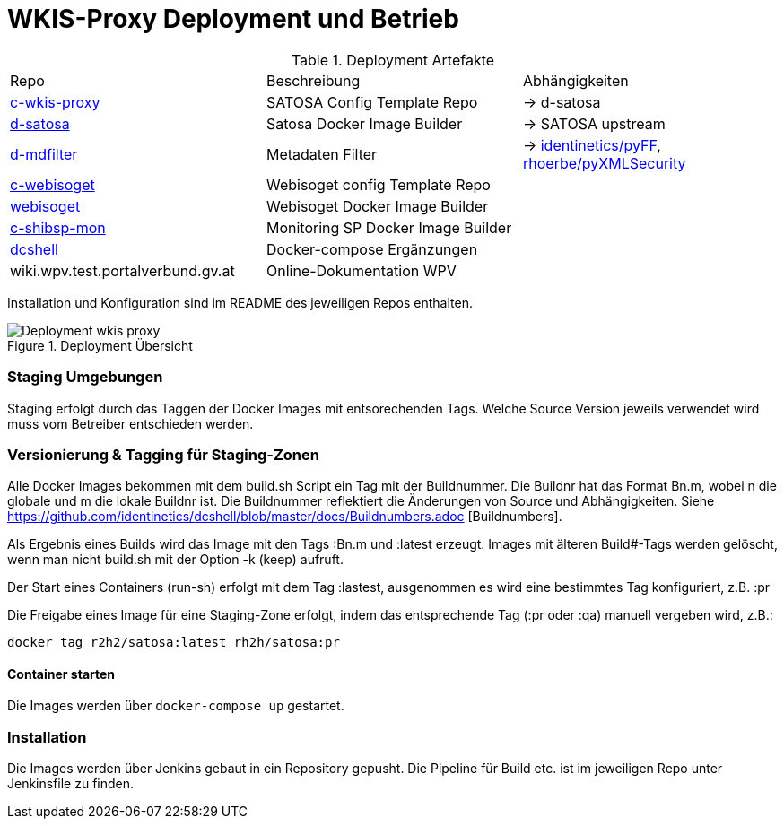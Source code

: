 = WKIS-Proxy Deployment und Betrieb


.Deployment Artefakte
|===
|Repo | Beschreibung | Abhängigkeiten
|https://github.com/rhoerbe/c-wkis-proxy[c-wkis-proxy] | SATOSA Config Template Repo  | -> d-satosa
|https://github.com/identinetics/d-satosa[d-satosa]| Satosa Docker Image Builder | -> SATOSA upstream
|https://github.com/identinetics/d-mdfilter[d-mdfilter] |  Metadaten Filter | -> https://github.com/identinetics/pyFF[identinetics/pyFF], https://github.com/rhoerbe/pyXMLSecurity[rhoerbe/pyXMLSecurity]
|https://github.com/rhoerbe/c-webisoget[c-webisoget] | Webisoget config Template Repo|
|https://github.com/identinetics/webisoget[webisoget] |  Webisoget Docker Image Builder |
|https://github.com/identinetics/c-shibsp-mon[c-shibsp-mon] |  Monitoring SP Docker Image Builder |
|https://github.com/identinetics/[dcshell] | Docker-compose Ergänzungen |
|wiki.wpv.test.portalverbund.gv.at | Online-Dokumentation WPV|
|===

Installation und Konfiguration sind im README des jeweiligen Repos enthalten.


.Deployment Übersicht
image::Deployment_wkis_proxy.png[]


=== Staging Umgebungen

Staging erfolgt durch das Taggen der Docker Images mit entsorechenden Tags.
Welche Source Version jeweils verwendet wird muss vom Betreiber entschieden werden.


=== Versionierung & Tagging für Staging-Zonen

Alle Docker Images bekommen mit dem build.sh Script ein Tag mit der Buildnummer.
Die Buildnr hat das Format Bn.m, wobei n die globale und m die lokale Buildnr ist.
Die Buildnummer reflektiert die Änderungen von Source und Abhängigkeiten.
Siehe https://github.com/identinetics/dcshell/blob/master/docs/Buildnumbers.adoc [Buildnumbers].

Als Ergebnis eines Builds wird das Image mit den Tags :Bn.m und :latest erzeugt.
Images mit älteren Build#-Tags werden gelöscht, wenn man nicht build.sh mit der Option -k (keep) aufruft.

Der Start eines Containers (run-sh) erfolgt mit dem Tag :lastest,
ausgenommen es wird eine bestimmtes Tag konfiguriert, z.B. :pr

Die Freigabe eines Image für eine Staging-Zone erfolgt, indem das entsprechende Tag (:pr oder :qa) manuell vergeben wird, z.B.:

    docker tag r2h2/satosa:latest rh2h/satosa:pr


==== Container starten

Die Images werden über `docker-compose up` gestartet.


=== Installation

Die Images werden über Jenkins gebaut in ein Repository gepusht.
Die Pipeline für Build etc. ist im jeweiligen Repo unter Jenkinsfile zu finden.


